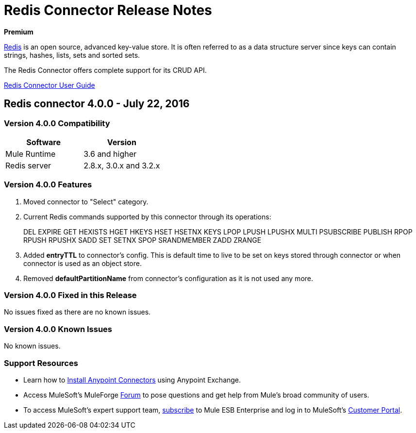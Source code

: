 = Redis Connector Release Notes
:keywords: cluster, redis, release notes, connector, object store

*Premium*

link:http://redis.io/[Redis] is an open source, advanced key-value store.
It is often referred to as a data structure server since keys can contain strings, hashes, lists, sets and sorted sets.

The Redis Connector offers complete support for its CRUD API.

link:/redis-connector[Redis Connector User Guide]

== Redis connector 4.0.0 - July 22, 2016

=== Version 4.0.0 Compatibility

[width="100%", cols=",", options="header"]
|===
|Software |Version
|Mule Runtime | 3.6 and higher
|Redis server | 2.8.x, 3.0.x and 3.2.x
|===

=== Version 4.0.0 Features

. Moved connector to "Select" category.
. Current Redis commands supported by this connector through its operations:
+
DEL EXPIRE GET HEXISTS HGET HKEYS HSET HSETNX KEYS LPOP LPUSH LPUSHX MULTI PSUBSCRIBE PUBLISH RPOP RPUSH RPUSHX SADD SET SETNX SPOP SRANDMEMBER ZADD ZRANGE
+
. Added *entryTTL* to connector's config. This is default time to live to be set on keys stored through connector or when connector is used as an object store.
. Removed *defaultPartitionName* from connector's configuration as it is not used any more.

=== Version 4.0.0 Fixed in this Release

No issues fixed as there are no known issues.

=== Version 4.0.0 Known Issues

No known issues.

=== Support Resources

* Learn how to link:/mule-user-guide/v/3.8/installing-connectors[Install Anypoint Connectors] using Anypoint Exchange.
* Access MuleSoft’s MuleForge link:http://forum.mulesoft.org/mulesoft[Forum] to pose questions and get help from Mule’s broad community of users.
* To access MuleSoft’s expert support team, link:http://www.mulesoft.com/mule-esb-subscription[subscribe] to Mule ESB Enterprise and log in to MuleSoft’s link:http://www.mulesoft.com/support-login[Customer Portal].
